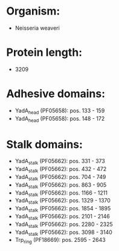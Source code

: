 * Organism:
- Neisseria weaveri
* Protein length:
- 3209
* Adhesive domains:
- YadA_head (PF05658): pos. 133 - 159
- YadA_head (PF05658): pos. 148 - 172
* Stalk domains:
- YadA_stalk (PF05662): pos. 331 - 373
- YadA_stalk (PF05662): pos. 432 - 472
- YadA_stalk (PF05662): pos. 704 - 749
- YadA_stalk (PF05662): pos. 863 - 905
- YadA_stalk (PF05662): pos. 1166 - 1211
- YadA_stalk (PF05662): pos. 1329 - 1370
- YadA_stalk (PF05662): pos. 1854 - 1895
- YadA_stalk (PF05662): pos. 2101 - 2146
- YadA_stalk (PF05662): pos. 2280 - 2325
- YadA_stalk (PF05662): pos. 3098 - 3140
- Trp_ring (PF18669): pos. 2595 - 2643

